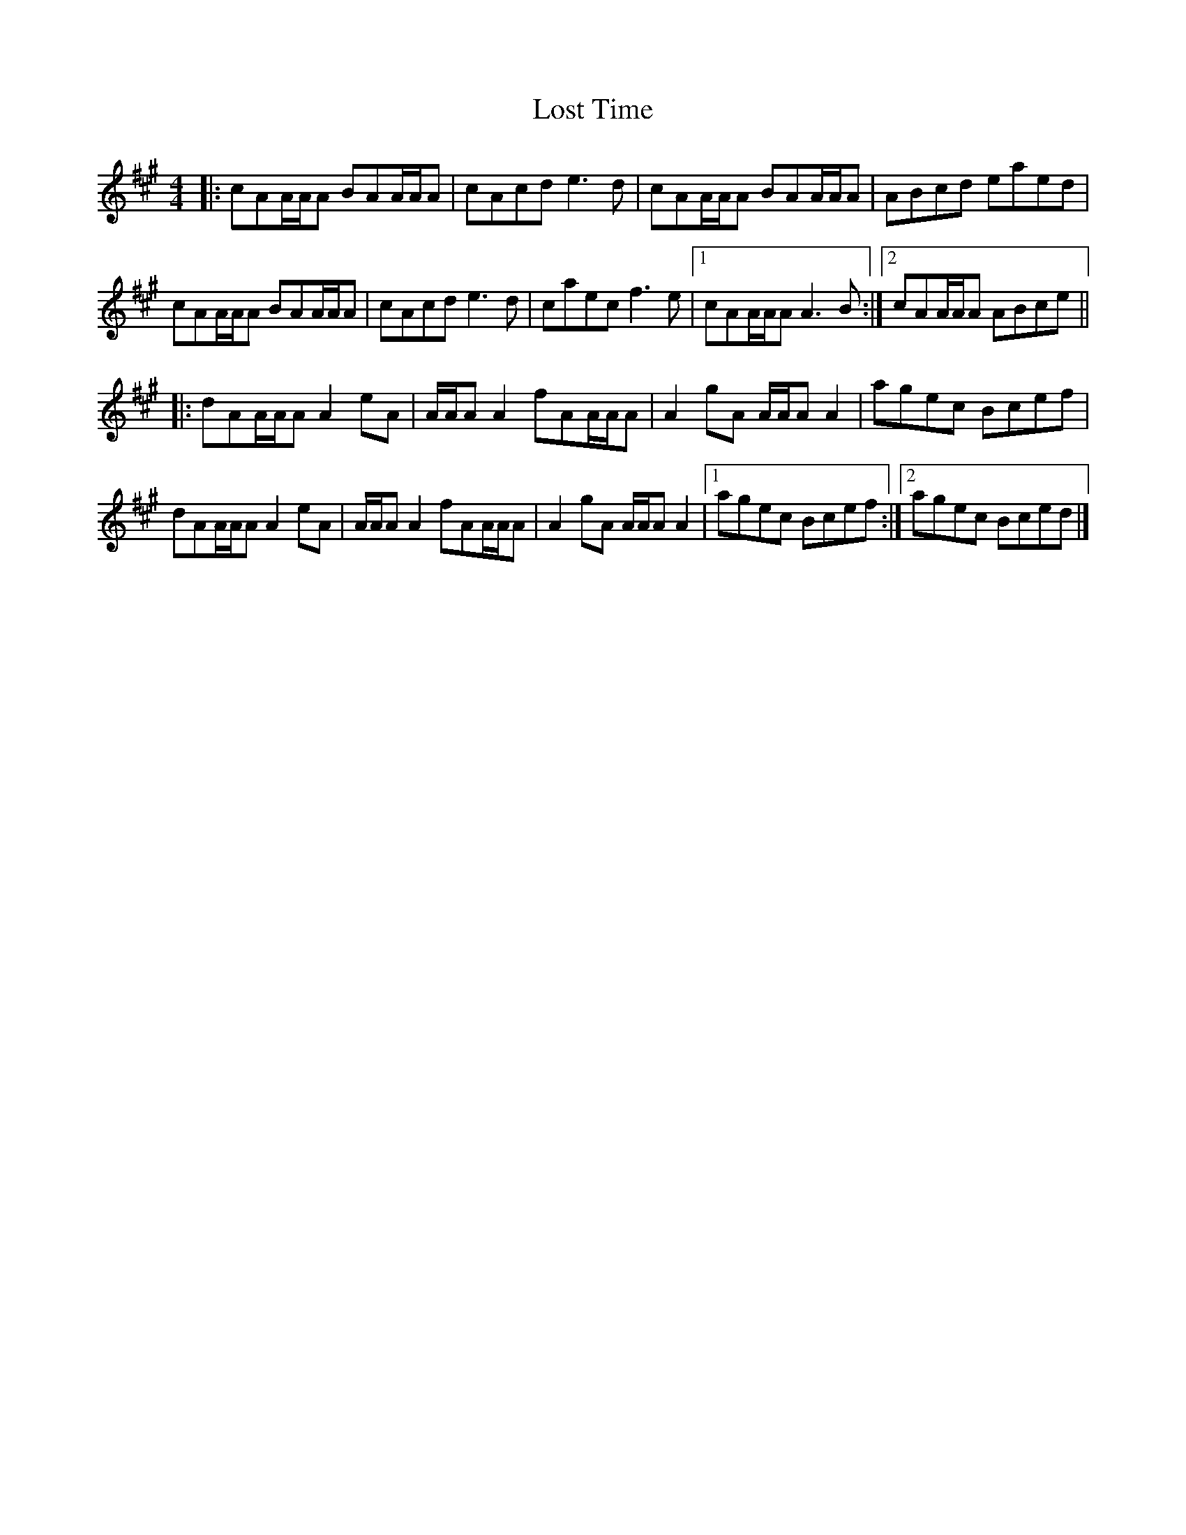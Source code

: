 X: 2
T: Lost Time
Z: Thing
S: https://thesession.org/tunes/15880#setting29869
R: reel
M: 4/4
L: 1/8
K: Amaj
|: cAA/A/A BAA/A/A | cAcd e3d | cAA/A/A BAA/A/A | ABcd eaed  |
cAA/A/A BAA/A/A | cAcd e3d | caec f3e |1 cAA/A/A A3B :|2 cAA/A/A ABce ||
|: dAA/A/A A2eA | A/A/A A2fAA/A/A | A2gA A/A/A A2 | agec Bcef |
dAA/A/A A2eA | A/A/A A2fAA/A/A | A2gA A/A/A A2 |1 agec Bcef :|2 agec Bced |]
